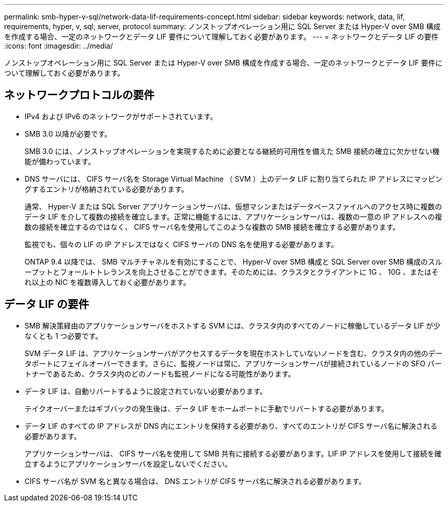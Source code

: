 ---
permalink: smb-hyper-v-sql/network-data-lif-requirements-concept.html 
sidebar: sidebar 
keywords: network, data, lif, requirements, hyper, v, sql, server, protocol 
summary: ノンストップオペレーション用に SQL Server または Hyper-V over SMB 構成を作成する場合、一定のネットワークとデータ LIF 要件について理解しておく必要があります。 
---
= ネットワークとデータ LIF の要件
:icons: font
:imagesdir: ../media/


[role="lead"]
ノンストップオペレーション用に SQL Server または Hyper-V over SMB 構成を作成する場合、一定のネットワークとデータ LIF 要件について理解しておく必要があります。



== ネットワークプロトコルの要件

* IPv4 および IPv6 のネットワークがサポートされています。
* SMB 3.0 以降が必要です。
+
SMB 3.0 には、ノンストップオペレーションを実現するために必要となる継続的可用性を備えた SMB 接続の確立に欠かせない機能が備わっています。

* DNS サーバには、 CIFS サーバ名を Storage Virtual Machine （ SVM ）上のデータ LIF に割り当てられた IP アドレスにマッピングするエントリが格納されている必要があります。
+
通常、 Hyper-V または SQL Server アプリケーションサーバは、仮想マシンまたはデータベースファイルへのアクセス時に複数のデータ LIF を介して複数の接続を確立します。正常に機能するには、アプリケーションサーバは、複数の一意の IP アドレスへの複数の接続を確立するのではなく、 CIFS サーバ名を使用してこのような複数の SMB 接続を確立する必要があります。

+
監視でも、個々の LIF の IP アドレスではなく CIFS サーバの DNS 名を使用する必要があります。

+
ONTAP 9.4 以降では、 SMB マルチチャネルを有効にすることで、 Hyper-V over SMB 構成と SQL Server over SMB 構成のスループットとフォールトトレランスを向上させることができます。そのためには、クラスタとクライアントに 1G 、 10G 、またはそれ以上の NIC を複数導入しておく必要があります。





== データ LIF の要件

* SMB 解決策経由のアプリケーションサーバをホストする SVM には、クラスタ内のすべてのノードに稼働しているデータ LIF が少なくとも 1 つ必要です。
+
SVM データ LIF は、アプリケーションサーバがアクセスするデータを現在ホストしていないノードを含む、クラスタ内の他のデータポートにフェイルオーバーできます。さらに、監視ノードは常に、アプリケーションサーバが接続されているノードの SFO パートナーであるため、クラスタ内のどのノードも監視ノードになる可能性があります。

* データ LIF は、自動リバートするように設定されていない必要があります。
+
テイクオーバーまたはギブバックの発生後は、データ LIF をホームポートに手動でリバートする必要があります。

* データ LIF のすべての IP アドレスが DNS 内にエントリを保持する必要があり、すべてのエントリが CIFS サーバ名に解決される必要があります。
+
アプリケーションサーバは、 CIFS サーバ名を使用して SMB 共有に接続する必要があります。LIF IP アドレスを使用して接続を確立するようにアプリケーションサーバを設定しないでください。

* CIFS サーバ名が SVM 名と異なる場合は、 DNS エントリが CIFS サーバ名に解決される必要があります。

